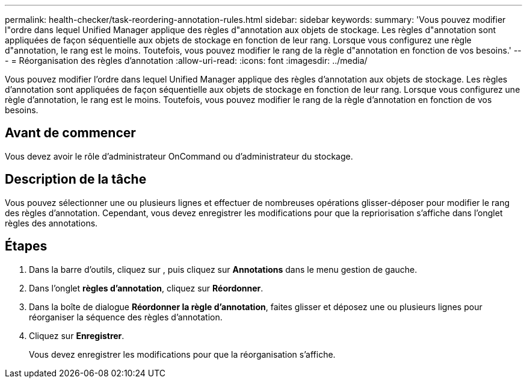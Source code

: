---
permalink: health-checker/task-reordering-annotation-rules.html 
sidebar: sidebar 
keywords:  
summary: 'Vous pouvez modifier l"ordre dans lequel Unified Manager applique des règles d"annotation aux objets de stockage. Les règles d"annotation sont appliquées de façon séquentielle aux objets de stockage en fonction de leur rang. Lorsque vous configurez une règle d"annotation, le rang est le moins. Toutefois, vous pouvez modifier le rang de la règle d"annotation en fonction de vos besoins.' 
---
= Réorganisation des règles d'annotation
:allow-uri-read: 
:icons: font
:imagesdir: ../media/


[role="lead"]
Vous pouvez modifier l'ordre dans lequel Unified Manager applique des règles d'annotation aux objets de stockage. Les règles d'annotation sont appliquées de façon séquentielle aux objets de stockage en fonction de leur rang. Lorsque vous configurez une règle d'annotation, le rang est le moins. Toutefois, vous pouvez modifier le rang de la règle d'annotation en fonction de vos besoins.



== Avant de commencer

Vous devez avoir le rôle d'administrateur OnCommand ou d'administrateur du stockage.



== Description de la tâche

Vous pouvez sélectionner une ou plusieurs lignes et effectuer de nombreuses opérations glisser-déposer pour modifier le rang des règles d'annotation. Cependant, vous devez enregistrer les modifications pour que la repriorisation s'affiche dans l'onglet règles des annotations.



== Étapes

. Dans la barre d'outils, cliquez sur *image:../media/clusterpage-settings-icon.gif[""]*, puis cliquez sur *Annotations* dans le menu gestion de gauche.
. Dans l'onglet *règles d'annotation*, cliquez sur *Réordonner*.
. Dans la boîte de dialogue *Réordonner la règle d'annotation*, faites glisser et déposez une ou plusieurs lignes pour réorganiser la séquence des règles d'annotation.
. Cliquez sur *Enregistrer*.
+
Vous devez enregistrer les modifications pour que la réorganisation s'affiche.


